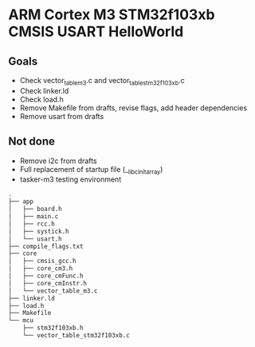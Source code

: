 * ARM Cortex M3 STM32f103xb CMSIS USART HelloWorld 
** Goals
- Check vector_table_m3.c and vector_table_stm32f103xb.c
- Check linker.ld
- Check load.h
- Remove Makefile from drafts, revise flags, add header dependencies
- Remove usart from drafts
** Not done
- Remove i2c from drafts
- Full replacement of startup file (__libc_init_array)
- tasker-m3 testing environment
#+begin_src bash
.
├── app
│   ├── board.h
│   ├── main.c
│   ├── rcc.h
│   ├── systick.h
│   └── usart.h
├── compile_flags.txt
├── core
│   ├── cmsis_gcc.h
│   ├── core_cm3.h
│   ├── core_cmFunc.h
│   ├── core_cmInstr.h
│   └── vector_table_m3.c
├── linker.ld
├── load.h
├── Makefile
└── mcu
    ├── stm32f103xb.h
    └── vector_table_stm32f103xb.c
#+end_src
